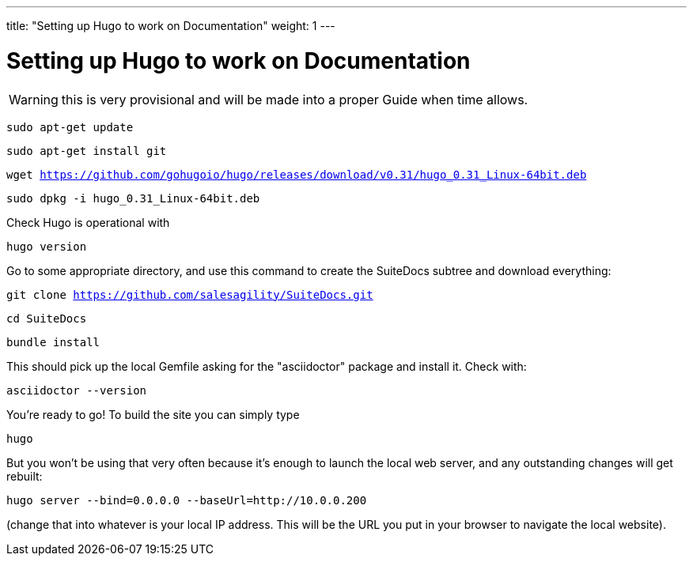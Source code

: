 ---
title: "Setting up Hugo to work on Documentation"
weight: 1
---

= Setting up Hugo to work on Documentation

WARNING: this is very provisional and will be made into a proper Guide when time allows.

`sudo apt-get update`

`sudo apt-get install git`

`wget https://github.com/gohugoio/hugo/releases/download/v0.31/hugo_0.31_Linux-64bit.deb`

`sudo dpkg -i hugo_0.31_Linux-64bit.deb`

Check Hugo is operational with 

`hugo version`

Go to some appropriate directory, and use this command to create the SuiteDocs subtree and download everything:

`git clone https://github.com/salesagility/SuiteDocs.git`

`cd SuiteDocs`

`bundle install`

This should pick up the local Gemfile asking for the "asciidoctor" package and install it. Check with:

`asciidoctor --version`

You're ready to go! To build the site you can simply type 

`hugo`

But you won't be using that very often because it's enough to launch the local web server, and any outstanding changes will get rebuilt:

`hugo server --bind=0.0.0.0  --baseUrl=http://10.0.0.200`

(change that into whatever is your local IP address. This will be the URL you put in your browser to navigate the local website).



